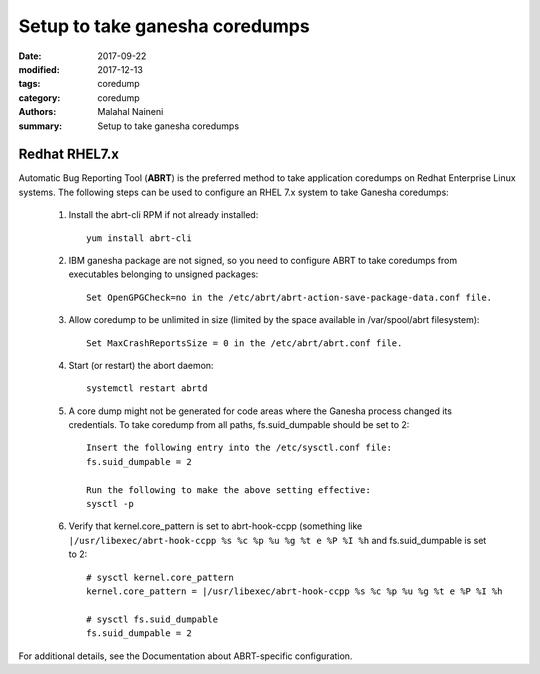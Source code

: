===============================
Setup to take ganesha coredumps
===============================

:date: 2017-09-22
:modified: 2017-12-13
:tags: coredump
:category: coredump
:authors: Malahal Naineni
:summary: Setup to take ganesha coredumps


Redhat RHEL7.x
==============

Automatic Bug Reporting Tool (**ABRT**) is the preferred method to take
application coredumps on Redhat Enterprise Linux systems. The following
steps can be used to configure an RHEL 7.x system to take Ganesha
coredumps:

 1. Install the abrt-cli RPM if not already installed::

        yum install abrt-cli

 2. IBM ganesha package are not signed, so you need to configure ABRT to
    take coredumps from executables belonging to unsigned packages::

        Set OpenGPGCheck=no in the /etc/abrt/abrt-action-save-package-data.conf file.

 3. Allow coredump to be unlimited in size (limited by the space
    available in /var/spool/abrt filesystem)::

        Set MaxCrashReportsSize = 0 in the /etc/abrt/abrt.conf file.

 4. Start (or restart) the abort daemon::

        systemctl restart abrtd


 5. A core dump might not be generated for code areas where the Ganesha
    process changed its credentials. To take coredump from all paths,
    fs.suid_dumpable should be set to 2::

        Insert the following entry into the /etc/sysctl.conf file:
        fs.suid_dumpable = 2

        Run the following to make the above setting effective:
        sysctl -p

 6. Verify that kernel.core_pattern is set to abrt-hook-ccpp (something
    like ``|/usr/libexec/abrt-hook-ccpp %s %c %p %u %g %t e %P %I %h``
    and fs.suid_dumpable is set to 2::

        # sysctl kernel.core_pattern
        kernel.core_pattern = |/usr/libexec/abrt-hook-ccpp %s %c %p %u %g %t e %P %I %h

        # sysctl fs.suid_dumpable
        fs.suid_dumpable = 2

For additional details, see the Documentation about ABRT-specific configuration.
